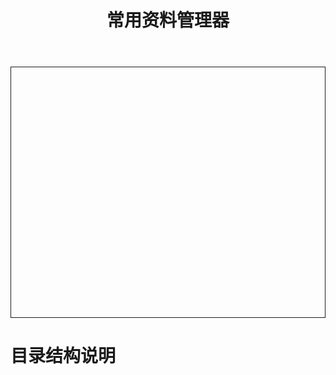#+TITLE: 常用资料管理器
#+STYLE: <link rel="stylesheet" type="text/css" href="/home/mosp/.emacs.d/style/style.css" />
#+OPTIONS: ^:{} H:5 toc:5 \n:t
#+html: <div style="height:400px;overflow:auto;border-style:solid;border-width:1px">
#+html: </div>

* 目录结构说明
  
